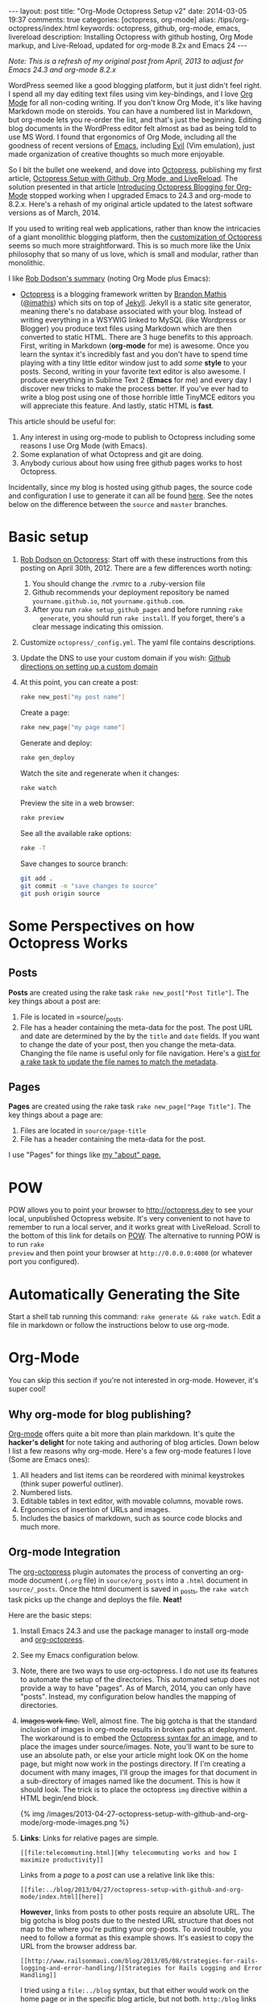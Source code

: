 #+BEGIN_HTML
---
layout: post
title: "Org-Mode Octopress Setup v2"
date: 2014-03-05 19:37
comments: true
categories: [octopress, org-mode]
alias: /tips/org-octopress/index.html
keywords: octopress, github, org-mode, emacs, livereload
description: Installing Octopress with github hosting, Org Mode markup, and Live-Reload, updated for org-mode 8.2x and Emacs 24
---
#+END_HTML

/Note: This is a refresh of my original post from April, 2013 to adjust for Emacs 24.3 and org-mode 8.2.x/

WordPress seemed like a good blogging platform, but it just didn't feel right. I
spend all my day editing text files using vim key-bindings, and I love [[http://orgmode.org/][Org Mode]]
for all non-coding writing. If you don't know Org Mode, it's like having
Markdown mode on steroids. You can have a numbered list in Markdown, but
org-mode lets you re-order the list, and that's just the beginning. Editing blog
documents in the WordPress editor felt almost as bad as being told to use MS
Word. I found that ergonomics of Org Mode, including all the goodness of recent
versions of [[http://www.gnu.org/software/emacs/][Emacs]], including [[http://www.emacswiki.org/emacs/Evil][Evil]] (Vim emulation), just made organization of
creative thoughts so much more enjoyable.

So I bit the bullet one weekend, and dove into [[http://octopress.org/][Octopress]], publishing my first
article, [[http://www.railsonmaui.com/blog/2013/04/27/octopress-setup-with-github-and-org-mode/][Octopress Setup with Github, Org Mode, and LiveReload]]. The solution
presented in that article [[http://blog.paphus.com/blog/2012/08/01/introducing-octopress-blogging-for-org-mode/][Introducing Octopress Blogging for Org-Mode]] stopped
working when I upgraded Emacs to 24.3 and org-mode to 8.2.x. Here's a rehash of
my original article updated to the latest software versions as of March, 2014.

If you used to writing real web applications, rather than know the intricacies
of a giant monolithic blogging platform, then the [[http://octopress.org/docs/theme/template/][customization of Octopress]]
seems so much more straightforward. This is so much more like the Unix
philosophy that so many of us love, which is small and modular, rather than
monolithic.

#+begin_html
<!-- more -->
#+end_html

I like [[https://github.com/robdodson/robdodson.github.com/blob/source/source/_posts/2012-04-30-custom-domain-with-octopress-and-github-pages.markdown][Rob Dodson's summary]] (noting Org Mode plus Emacs):

- [[http://octopress.org/][Octopress]] is a blogging framework written by [[http://brandonmathis.com/][Brandon Mathis]] ([[https://twitter.com/#!/imathis][@imathis]]) which
  sits on top of [[https://github.com/mojombo/jekyll][Jekyll]]. Jekyll is a static site generator, meaning there's no
  database associated with your blog. Instead of writing everything in a WSYWIG
  linked to MySQL (like Wordpress or Blogger) you produce text files using
  Markdown which are then converted to static HTML. There are 3 huge benefits to
  this approach. First, writing in Markdown (*org-mode* for me) is awesome. Once
  you learn the syntax it's incredibly fast and you don't have to spend time
  playing with a tiny little editor window just to add /some/ *style* to your
  posts. Second, writing in your favorite text editor is also awesome. I produce
  everything in Sublime Text 2 (*Emacs* for me) and every day I discover new
  tricks to make the process better. If you've ever had to write a blog post
  using one of those horrible little TinyMCE editors you will appreciate this
  feature. And lastly, static HTML is *fast*.

This article should be useful for:
  1. Any interest in using org-mode to publish to Octopress including some
     reasons I use Org Mode (with Emacs).
  2. Some explanation of what Octopress and git are doing.
  3. Anybody curious about how using free github pages works to host Octopress.

Incidentally, since my blog is hosted using github pages, the source code and
configuration I use to generate it can all be found [[https://github.com/justin808/justin808.github.io][here]]. See the notes below on
the difference between the =source= and =master= branches.
  
* Basic setup
1. [[http://robdodson.me/blog/2012/04/30/custom-domain-with-octopress-and-github-pages/][Rob Dodson on Octopress]]: Start off with these instructions from this posting
   on April 30th, 2012. There are a few differences worth noting:
   1. You should change the .rvmrc to a .ruby-version file
   2. Github recommends your deployment repository be named =yourname.github.io=,
      not =yourname.github.com=.
   3. After you run =rake setup_github_pages= and before running =rake
      generate=, you should run =rake install=. If you forget, there's a clear
      message indicating this omission.
2. Customize =octopress/_config.yml=. The yaml file contains descriptions.
3. Update the DNS to use your custom domain if you wish: [[https://help.github.com/articles/setting-up-a-custom-domain-with-pages][Github directions on
   setting up a custom domain]]
4. At this point, you can create a post:
  #+BEGIN_SRC bash
  rake new_post["my post name"]
  #+END_SRC

  Create a page:
  #+BEGIN_SRC bash
  rake new_page["my page name"]
  #+END_SRC

  Generate and deploy:
  #+BEGIN_SRC bash
  rake gen_deploy
  #+END_SRC

  Watch the site and regenerate when it changes:
  #+BEGIN_SRC bash
  rake watch
  #+END_SRC

  Preview the site in a web browser:
  #+BEGIN_SRC bash
  rake preview
  #+END_SRC

  See all the available rake options:
  #+BEGIN_SRC bash
  rake -T
  #+END_SRC

  Save changes to source branch:
  #+BEGIN_SRC bash
  git add .
  git commit -m "save changes to source"
  git push origin source
  #+END_SRC

* Some Perspectives on how Octopress Works
** Posts
*Posts* are created using the rake task =rake new_post["Post Title"]=. The key things about a post are:
1. File is located in =source/_posts.
2. File has a header containing the meta-data for the post. The post URL and
   date are determined by the by the =title= and =date= fields. If you want to
   change the date of your post, then you change the meta-data. Changing the
   file name is useful only for file navigation. Here's a [[https://gist.github.com/justin808/5550381][gist for a rake task
   to update the file names to match the metadata]].

** Pages
*Pages* are created using the rake task =rake new_page["Page Title"]=. The key
things about a page are:
1. Files are located in =source/page-title=
2. File has a header containing the meta-data for the post.

I use "Pages" for things like [[http://www.railsonmaui.com/about][my "about" page.]]

* POW
POW allows you to point your browser to [[http://octopress.dev]] to see your local,
unpublished Octopress website. It's very convenient to not have to remember to
run a local server, and it works great with LiveReload. Scroll to the bottom of
this link for details on [[http://octopress.org/docs/blogging/][POW]]. The alternative to running POW is to run =rake
preview= and then point your browser at =http://0.0.0.0:4000= (or whatever port
you configured).

* Automatically Generating the Site
Start a shell tab running this command: =rake generate && rake watch=. Edit a
file in markdown or follow the instructions below to use org-mode.

* Org-Mode
You can skip this section if you're not interested in org-mode. However, it's
super cool!
** Why org-mode for blog publishing?
[[http://orgmode.org/][Org-mode]] offers quite a bit more than plain markdown. It's quite the *hacker's
delight* for note taking and authoring of blog articles. Down below I list a few
reasons why org-mode. Here's a few org-mode features I love (Some are Emacs
ones):
1. All headers and list items can be reordered with minimal keystrokes (think
   super powerful outliner).
2. Numbered lists.
3. Editable tables in text editor, with movable columns, movable rows.
4. Ergonomics of insertion of URLs and images.
5. Includes the basics of markdown, such as source code blocks and much more.

** Org-mode Integration
The [[https://github.com/yoshinari-nomura/org-octopress][org-octopress]] plugin automates the process of converting an org-mode
document (=.org= file) in =source/org_posts= into a =.html= document in
=source/_posts=. Once the html document is saved in _posts, the =rake watch=
task picks up the change and deploys the file. *Neat!*

Here are the basic steps:
1. Install Emacs 24.3 and use the package manager to install org-mode and
   [[https://github.com/yoshinari-nomura/org-octopress][org-octopress]].
2. See my Emacs configuration below.
3. Note, there are two ways to use org-octopress. I do not use its features to
   automate the setup of the directories. This automated setup does not provide
   a way to have "pages". As of March, 2014, you can only have "posts". Instead,
   my configuration below handles the mapping of directories.
4. +Images work fine.+ Well, almost fine. The big gotcha is that the standard
   inclusion of images in org-mode results in broken paths at deployment. The
   workaround is to embed the [[http://octopress.org/docs/plugins/image-tag/][Octopress syntax for an image]], and to place the
   images under source/images. Note, you'll want to be sure to use an absolute
   path, or else your article might look OK on the home page, but might now work
   in the postings directory. If I'm creating a document with many images, I'll
   group the images for that document in a sub-directory of images named like
   the document. This is how it should look. The trick is to place the
   octopress =img= directive within a HTML begin/end block.

   {% img /images/2013-04-27-octopress-setup-with-github-and-org-mode/org-mode-images.png %}
5. *Links*: Links for relative pages are simple.
   #+BEGIN_EXAMPLE
   [[file:telecommuting.html][Why telecommuting works and how I maximize productivity]]
   #+END_EXAMPLE
   Links from a /page/ to a /post/ can use a relative link like this:
   #+BEGIN_EXAMPLE
   [[file:../blog/2013/04/27/octopress-setup-with-github-and-org-mode/index.html][here]]
   #+END_EXAMPLE 
   *However*, links from posts to other posts require an absolute URL. The big
   gotcha is blog posts due to the nested URL structure that does not map to the
   where you're putting your org-posts. To avoid trouble, you need to follow a
   format as this example shows. It's easiest to copy the URL from the browser
   address bar.
   #+BEGIN_EXAMPLE
   [[http://www.railsonmaui.com/blog/2013/05/08/strategies-for-rails-logging-and-error-handling/][Strategies for Rails Logging and Error Handling]]
   #+END_EXAMPLE
   I tried using a =file:../blog= syntax, but that either would work on the home
   page or in the specific blog article, but not both. =http:/blog= links would
   work in Chrome but not mobile Safari. Markdown to get parsed by Jekyll does
   not work if the link is within a block level html tag (i.e., a paragraph).
   Hopefully, one day we'll be able to specify relative links from blog article
   to blog article.
6. Bold and italic styling (text inside of stars and /) was a bit of mystery
   using the standard theme. Octopress has styling for =<strong>= and =<em>=. Org-mode spits out =<b>= and
   =<i>= tags.
   Add this to =sass/custom/_fonts.scss=.
   #+BEGIN_SRC css sass/custom/_fonts.scss
   b { font-weight: bold; }
   i { font-style: italic; }
   #+END_SRC

   Code styling (text inside of equals) =like this= did not work after a code block unless I added
   the =div= tag to this line around 100 in =_syntax.scss=. You're just adding
   the =div= selector.
   #+BEGIN_SRC css
   // Sometimes html gen by org-mode misses p or li tags, so add div to the mix
   div, p, li {
     code {
       @extend .mono;
   #+END_SRC

   
* Useful Scripts
+ Just configure =OCTO_HOME=
+ Emacs tip: Visit the created file by placing cursor over file name and then hit =Ctrl-x, f=.
#+BEGIN_SRC bash
export OCTO_HOME=~/octopress
ogen () {
  cd $OCTO_HOME; rake generate; cd -
}

osave () {
  cd $OCTO_HOME; git commit -am "Updates" && git push origin source; cd -
}

odeploy () {
  cd $OCTO_HOME; osave; rake gen_deploy; cd -
}

# this one is for orgmode only
opost() {
  cd $OCTO_HOME
  output=$(rake new_post["${1}"])
  new_file=$(echo $output | awk '{print $4}')
  base=$(basename $new_file)
  new_location=$OCTO_HOME/source/org_posts/
  mv $OCTO_HOME/$new_file $new_location
  echo created $new_location/$base
  cd -
}

opage() {
  cd $OCTO_HOME
  rake new_page["${1}"]
  cd -
}
#+END_SRC

* Emacs setup

#+BEGIN_SRC common-lisp
;; Justin's customized org to octopress publishing
;; Based on
;; org-mode 8.x+
;; http://blog.paphus.com/blog/2012/08/01/introducing-octopress-blogging-for-org-mode/
;; https://github.com/yoshinari-nomura/org-octopress
;; See http://wwww.railsonmaui.com

;; the converter from org to jekyll html files
(require 'ox-jekyll)

;; I prefer to use the plugin for source formatting. More colors!
(setq org-jekyll-use-src-plugin t)

;; We're going to create the yaml-front-matter in the rake task
(setq org-jekyll-include-yaml-front-matter nil)

(defun save-then-publish ()
  (interactive)
  (save-buffer)
  (org-save-all-org-buffers)
  (org-publish-current-project))

(setq org-export-with-sub-superscripts `{})

(setq my-common-octopress-settings
      '(:base-extension "org"
                        :with-toc nil
                        :with-sub-superscript nil 
                        :section-numbers nil 
                        :recursive t
                        :publishing-function org-jekyll-publish-to-html
                        :headline-levels 4
                        :body-only t))

(setq my-static-directories '("about" "meta" "tips"))
(setq my-base-directory "~/j/railsonmaui-octopress/source")

(defun my-create-octopress-static (prj)
  (let ((base-dir (expand-file-name prj)))
    `(,prj . (:base-directory ,base-dir
                              :publishing-directory ,base-dir
                              ,@my-common-octopress-settings))))

(defun my-static-components ()
  (mapcar 'my-create-octopress-static my-static-directories))

(let ((default-directory my-base-directory))
(setq org-publish-project-alist
      `(
        ;; components
        ("blog" . (:components ("blog-org" "blog-extra" "about" "meta" "tips")))

        ;; blog articles
        ("blog-org" .  (:base-directory ,(expand-file-name "org_posts")
                                        :publishing-directory ,(expand-file-name "_posts")
                                        ,@my-common-octopress-settings))
        ("blog-extra" . (:base-directory ,(expand-file-name "org_posts")
                                         :publishing-directory ,(expand-file-name ".")
                                         :base-extension "css\\|pdf\\|png\\|jpg\\|gif\\|svg"
                                         :publishing-function org-publish-attachment
                                         :recursive t
                                         :author nil))

        ;; static articles
        ,@(my-static-components))))
#+END_SRC


* Deploying to Github: Directory Structure of Octopress and the master and source Git Branches
Github offers free hosting of both the blog deployment and source. You're
looking at the deployment right now. You can find the source here at
[[https://github.com/justin808/justin808.github.io][my git repo justin808.github.io]]. I doubt you could beat the price, performance, and
convenience. You can look inside of this repo, clone it, etc. and you have
everything that it took to make this blog.

I originally was quite confused by the concept of using two separate git
branches to make up what gets deployed on the live website versus the git
repository of my articles. Plus, there's the issue of Octopress git repository
that you clone when starting out. Eventually, I figured out that the two branches
simply contain different files, with one containing the original Octopress
files. Here's a few screen grabs that might clarify the situation for you.

Don't forget that you never push to the master branch, but rather the =rake
deploy= task does it for you. Instead, you run =git push origin source= to push
the content of your blog to github.

The =octopress/public= directory corresponds to what you'll find on the github
site for your deployment (master branch).

{% img /images/2013-04-27-octopress-setup-with-github-and-org-mode/public-dir-corresponds-master-branch.png %}

The octopress/.gitignore file contains entries like =public=, which essentially
keeps the =rake generate= files out of the source branch.

Here's the github master branch right after creation. Note the correspondence
with =public=. This is what gets deployed as your blog.
{% img /images/2013-04-27-octopress-setup-with-github-and-org-mode/github-master-branch.png %}

Here's the github source branch. This contains the octopress environment, as
well as your customizations and blog posts.
#+begin_html
{% img /images/2013-04-27-octopress-setup-with-github-and-org-mode/github-source-branch.png %}
#+end_html

* Useful Links
1. [[http://webdesign.tutsplus.com/tutorials/applications/getting-started-with-octopress/][Getting Started with Octopress]]: Nice overall tutorial. Very current!
   March 2013.
2. [[http://robdodson.me/blog/2012/04/30/custom-domain-with-octopress-and-github-pages][Rob Dodson on Octopress]]: Most of the instructions I show below are from this
   posting on April 30th, 2012.
3. [[http://joelmccracken.github.io/entries/octopress-is-pretty-sweet/][Joel McCracken on Octopress]]: Use Jekyll? You Really Should Be Using Octopress
4. [[https://help.github.com/articles/setting-up-a-custom-domain-with-pages][Github directions on setting up a custom domain]]
5. [[http://code.dblock.org/octopress-setting-up-a-blog-and-contributing-to-an-existing-one][dblock.org Article on Octopress]]: A good explanation from Jan 17, 2012,
   especially on the difference of the source and master branches.
6. [[http://blog.paphus.com/blog/2012/08/01/introducing-octopress-blogging-for-org-mode/][Introducing Octopress Blogging for Org-Mode]]: For org-mode. See below.
7. [[http://hiltmon.com/blog/2013/04/17/18-months-of-octopress/][18 Months of Octopress]]: Nice article on why Octopress was worth the switch.
8. [[http://odino.org/bash-aliases-for-octopress/][Shell Aliases for Octopress]]: Save time with these shortcuts
9. [[https://github.com/yoshinari-nomura/org-octopress][org-octopress package]]: The connection between emacs/org-mode and octopress.

* Live Reload
Previously, I tried to get Live Reload to work. It would be neat it worked, but
I ran into a snag. The browser gets triggered to update before the Jekyll page
is generated. I tried some various techniques for working around this, but
nothing seemed reliable. If you figure out how to fix this, please let me know.

* Parting words...
Thanks in advance for any suggestions on this article. I hope you find it
helpful. 

